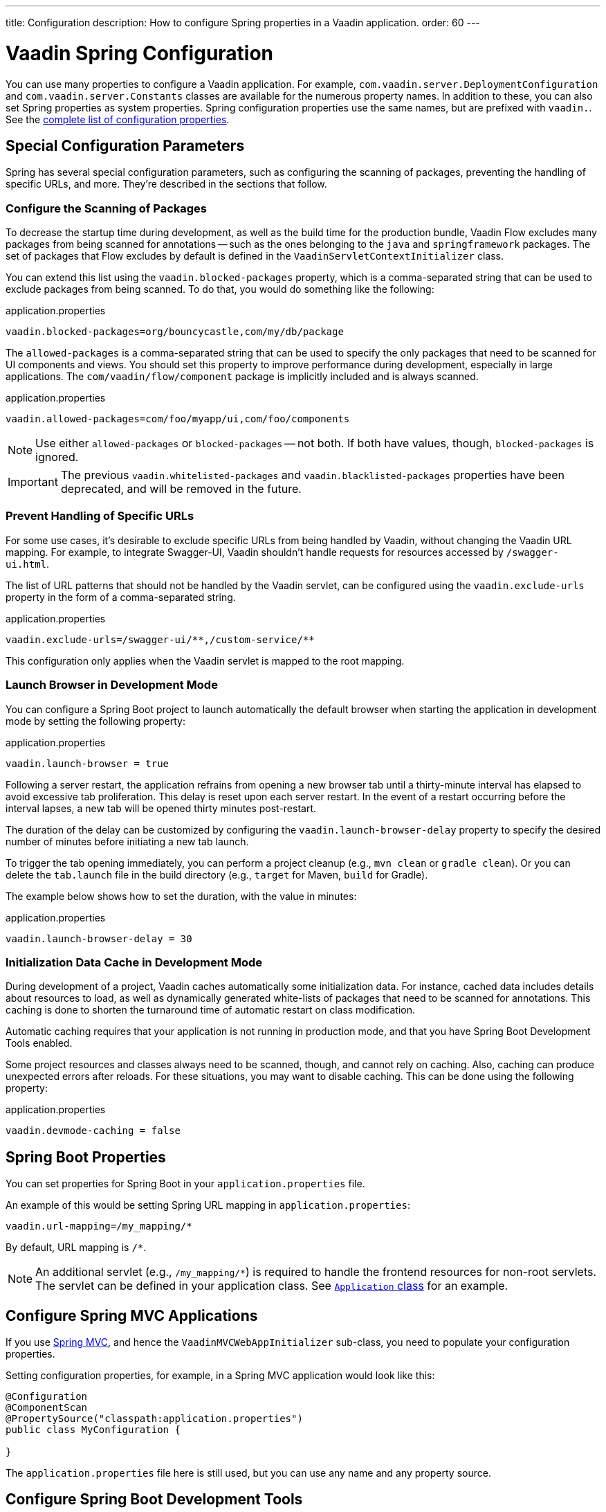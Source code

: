 ---
title: Configuration
description: How to configure Spring properties in a Vaadin application.
order: 60
---


= Vaadin Spring Configuration

You can use many properties to configure a Vaadin application. For example,  [classname]`com.vaadin.server.DeploymentConfiguration` and [classname]`com.vaadin.server.Constants` classes are available for the numerous property names. In addition to these, you can also set Spring properties as system properties. Spring configuration properties use the same names, but are prefixed with `vaadin.`. See the <<{articles}/flow/configuration/properties/#properties,complete list of configuration properties>>.


== Special Configuration Parameters

Spring has several special configuration parameters, such as configuring the scanning of packages, preventing the handling of specific URLs, and more. They're described in the sections that follow.


=== Configure the Scanning of Packages

To decrease the startup time during development, as well as the build time for the production bundle, Vaadin Flow excludes many packages from being scanned for annotations -- such as the ones belonging to the `java` and `springframework` packages. The set of packages that Flow excludes by default is defined in the [classname]`VaadinServletContextInitializer` class.

You can extend this list using the `vaadin.blocked-packages` property, which is a comma-separated string that can be used to exclude packages from being scanned. To do that, you would do something like the following:

.application.properties
[source,properties]
----
vaadin.blocked-packages=org/bouncycastle,com/my/db/package
----

The `allowed-packages` is a comma-separated string that can be used to specify the only packages that need to be scanned for UI components and views. You should set this property to improve performance during development, especially in large applications. The [classname]`com/vaadin/flow/component` package is implicitly included and is always scanned.

.application.properties
[source,properties]
----
vaadin.allowed-packages=com/foo/myapp/ui,com/foo/components
----

[NOTE]
Use either `allowed-packages` or `blocked-packages` -- not both. If both have values, though, `blocked-packages` is ignored.

[IMPORTANT]
The previous `vaadin.whitelisted-packages` and `vaadin.blacklisted-packages` properties have been deprecated, and will be removed in the future.


=== Prevent Handling of Specific URLs

For some use cases, it's desirable to exclude specific URLs from being handled by Vaadin, without changing the Vaadin URL mapping. For example, to integrate Swagger-UI, Vaadin shouldn't handle requests for resources accessed by `/swagger-ui.html`.

The list of URL patterns that should not be handled by the Vaadin servlet, can be configured using the `vaadin.exclude-urls` property in the form of a comma-separated string.

.application.properties
[source,properties]
----
vaadin.exclude-urls=/swagger-ui/**,/custom-service/**
----

This configuration only applies when the Vaadin servlet is mapped to the root mapping.


=== Launch Browser in Development Mode

You can configure a Spring Boot project to launch automatically the default browser when starting the application in development mode by setting the following property:

.application.properties
[source,properties]
----
vaadin.launch-browser = true
----

Following a server restart, the application refrains from opening a new browser tab until a thirty-minute interval has elapsed to avoid excessive tab proliferation. This delay is reset upon each server restart. In the event of a restart occurring before the interval lapses, a new tab will be opened thirty minutes post-restart.

The duration of the delay can be customized by configuring the `vaadin.launch-browser-delay` property to specify the desired number of minutes before initiating a new tab launch.

To trigger the tab opening immediately, you can perform a project cleanup (e.g., `mvn clean` or `gradle clean`). Or you can delete the [filename]`tab.launch` file in the build directory (e.g., `target` for Maven, `build` for Gradle).

The example below shows how to set the duration, with the value in minutes:

.application.properties
[source,properties]
----
vaadin.launch-browser-delay = 30
----


=== Initialization Data Cache in Development Mode

During development of a project, Vaadin caches automatically some initialization data. For instance, cached data includes details about resources to load, as well as dynamically generated white-lists of packages that need to be scanned for annotations. This caching is done to shorten the turnaround time of automatic restart on class modification.

Automatic caching requires that your application is not running in production mode, and that you have Spring Boot Development Tools enabled.

Some project resources and classes always need to be scanned, though, and cannot rely on caching. Also, caching can produce unexpected errors after reloads. For these situations, you may want to disable caching. This can be done using the following property:

.application.properties
[source,properties]
----
vaadin.devmode-caching = false
----


== Spring Boot Properties

You can set properties for Spring Boot in your [filename]`application.properties` file.

An example of this would be setting Spring URL mapping in [filename]`application.properties`:

[source,properties]
----
vaadin.url-mapping=/my_mapping/*
----

By default, URL mapping is `/*`.

[NOTE]
An additional servlet (e.g., `/my_mapping/*`) is required to handle the frontend resources for non-root servlets. The servlet can be defined in your application class. See https://raw.githubusercontent.com/vaadin/flow-and-components-documentation/master/tutorial-servlet-spring-boot/src/main/java/org/vaadin/tutorial/spring/Application.java[`Application` class] for an example.


== Configure Spring MVC Applications

If you use <<spring-mvc#,Spring MVC>>, and hence the [classname]`VaadinMVCWebAppInitializer` sub-class, you need to populate your configuration properties.

Setting configuration properties, for example, in a Spring MVC application would look like this:

[source,java]
----
@Configuration
@ComponentScan
@PropertySource("classpath:application.properties")
public class MyConfiguration {

}
----

The [filename]`application.properties` file here is still used, but you can use any name and any property source.


== Configure Spring Boot Development Tools

Sometimes when using Spring Boot Development Tools with automatic restart enabled, more than one restart can be triggered. It depends on how many files are changed at once, and how the IDE is changing monitored files. As a result, this all may slow the overall restart time.

Spring Development tools has two properties in the [filename]`application.properties` file that can be adjusted to help and thereby improve the restart time: `spring.devtools.restart.poll-interval` and `spring.devtools.restart.quiet-period`.

Poll interval is the frequency in which classpath directories are polled for changes. The default is 1 second. The quiet period ensures that there are no additional changes. It's default is 400 milliseconds.

In a small project developed with Eclipse, for example, using the following smaller values can increase the restart time when changing one or a few classes:

.application.properties
[source,properties]
----
spring.devtools.restart.poll-interval=100ms
spring.devtools.restart.quiet-period=50ms
----

As another example, in a project developed with IntelliJ IDEA, increasing values can ensure that restart happens only once after changing one or a few classes:

.application.properties
[source,properties]
----
spring.devtools.restart.poll-interval=2000ms
spring.devtools.restart.quiet-period=1000ms
----

For larger applications, try to increase the values for these properties to avoid multiple restarts. A second more for the poll interval doesn't matter much if everything else takes more than ten seconds to restart.

There isn't one value that's best for all development environments. The examples here are given as suggestion of how to make adjustments -- not as recommended values.

[discussion-id]`58B86F91-8716-4071-AC09-EE19C9A49277`
